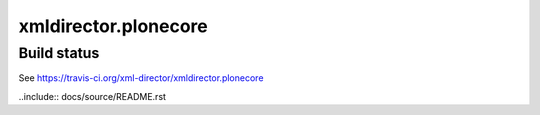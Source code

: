 xmldirector.plonecore
=====================


Build status
------------

See https://travis-ci.org/xml-director/xmldirector.plonecore

..include:: docs/source/README.rst

